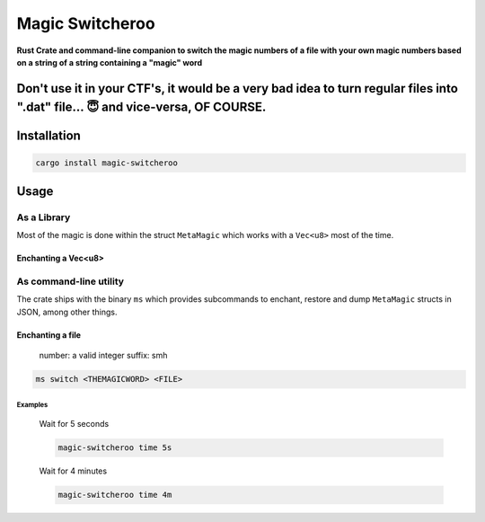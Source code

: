 
Magic Switcheroo
================

|Build Status| |Latest Version| |crates.io| |License| |Commit Activity|
|Rust 1.70|

.. |Build Status| image:: https://github.com/gabrielfalcao/magic-switcheroo/actions/workflows/rust.yml/badge.svg
.. |Latest Version| image:: https://img.shields.io/crates/v/magic-switcheroo.svg
.. |crates.io| image:: https://img.shields.io/crates/v/magic-switcheroo.svg
.. |License| image:: https://img.shields.io/crates/l/magic-switcheroo
.. |Commit Activity| image:: https://img.shields.io/github/last-commit/gabrielfalcao/magic-switcheroo
.. |Rust 1.70| image:: https://img.shields.io/badge/Rust%20Version-1.70-red

**Rust Crate and command-line companion to switch the magic numbers of a
file with your own magic numbers based on a string of a string containing a "magic" word**

Don't use it in your CTF's, it would be a very bad idea to turn regular files into ".dat" file... 😇 and vice-versa, OF COURSE.
--------------

Installation
------------

.. code:: bash

   cargo install magic-switcheroo

Usage
-----


As a Library
............

Most of the magic is done within the struct ``MetaMagic`` which works
with a ``Vec<u8>`` most of the time.


Enchanting a Vec<u8>
~~~~~~~~~~~~~~~~~~~~


As command-line utility
.......................

The crate ships with the binary ``ms`` which provides subcommands to enchant, restore and dump ``MetaMagic`` structs in JSON, among other things.


Enchanting a file
~~~~~~~~~~~~~~~~~


   number: a valid integer suffix: smh

.. code:: bash

   ms switch <THEMAGICWORD> <FILE>


Examples
^^^^^^^^

   Wait for 5 seconds

   .. code:: bash

      magic-switcheroo time 5s

..

   Wait for 4 minutes

   .. code:: bash

      magic-switcheroo time 4m
